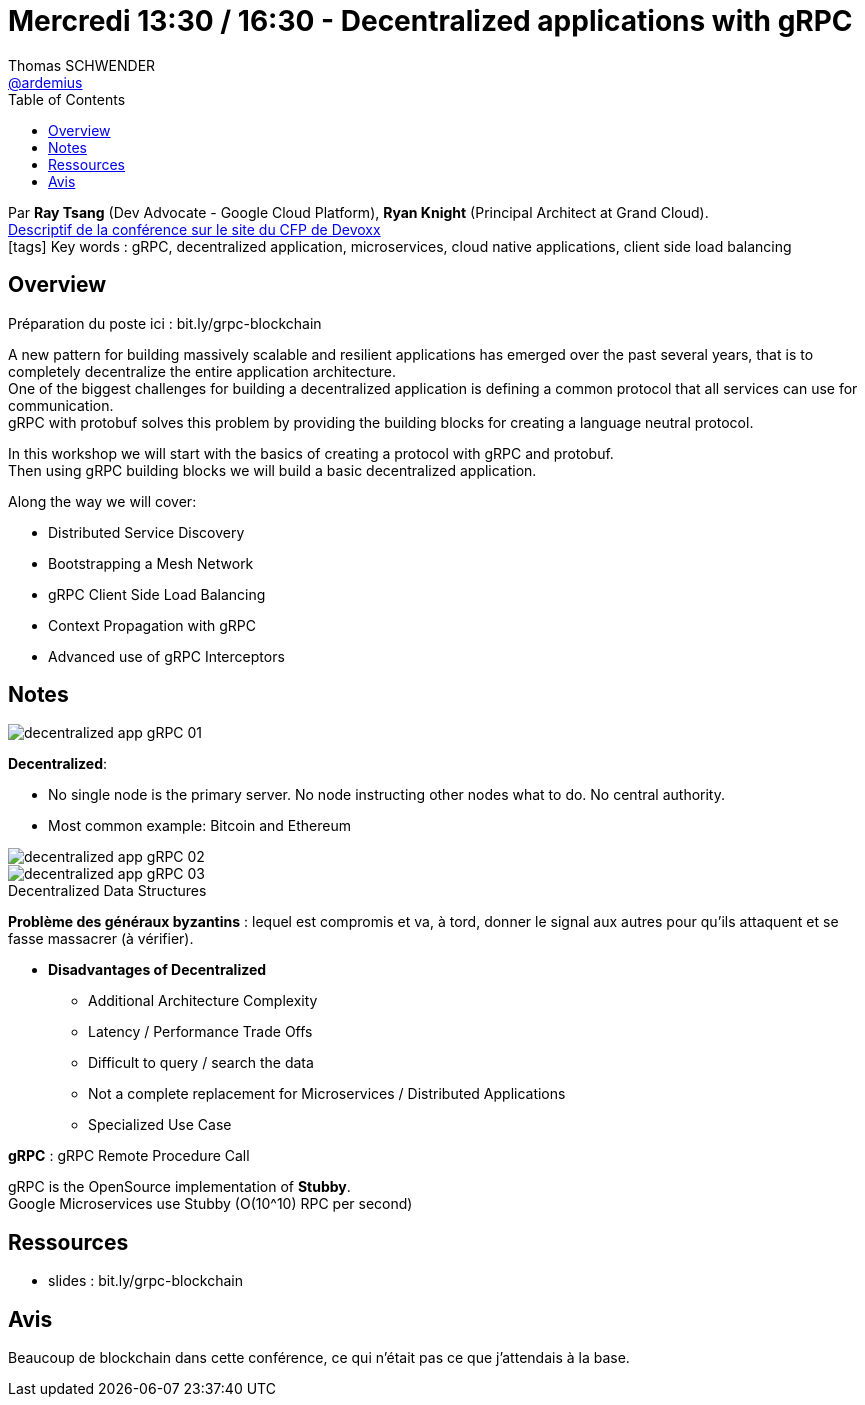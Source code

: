 = Mercredi 13:30 / 16:30 - Decentralized applications with gRPC
Thomas SCHWENDER <https://github.com/ardemius[@ardemius]>
// Handling GitHub admonition blocks icons
ifndef::env-github[:icons: font]
ifdef::env-github[]
:status:
:outfilesuffix: .adoc
:caution-caption: :fire:
:important-caption: :exclamation:
:note-caption: :paperclip:
:tip-caption: :bulb:
:warning-caption: :warning:
endif::[]
:imagesdir: ../images
:source-highlighter: highlightjs
// Next 2 ones are to handle line breaks in some particular elements (list, footnotes, etc.)
:lb: pass:[<br> +]
:sb: pass:[<br>]
// check https://github.com/Ardemius/personal-wiki/wiki/AsciiDoctor-tips for tips on table of content in GitHub
:toc: macro
//:toclevels: 3
// To turn off figure caption labels and numbers
:figure-caption!:

toc::[]

Par *Ray Tsang* (Dev Advocate - Google Cloud Platform), *Ryan Knight* (Principal Architect at Grand Cloud). +
https://cfp.devoxx.fr/2018/talk/PDL-6381/Building_a_Decentralized_Application_with_gRPC[Descriptif de la conférence sur le site du CFP de Devoxx] +
icon:tags[] Key words : gRPC, decentralized application, microservices, cloud native applications, client side load balancing

== Overview

Préparation du poste ici : bit.ly/grpc-blockchain

====
A new pattern for building massively scalable and resilient applications has emerged over the past several years, that is to completely decentralize the entire application architecture. +
One of the biggest challenges for building a decentralized application is defining a common protocol that all services can use for communication. +
gRPC with protobuf solves this problem by providing the building blocks for creating a language neutral protocol. 

In this workshop we will start with the basics of creating a protocol with gRPC and protobuf. +
Then using gRPC building blocks we will build a basic decentralized application. 

Along the way we will cover:

* Distributed Service Discovery
* Bootstrapping a Mesh Network
* gRPC Client Side Load Balancing
* Context Propagation with gRPC
* Advanced use of gRPC Interceptors
====

== Notes

image::decentralized-app-gRPC_01.jpg[]

*Decentralized*: 

* No single node is the primary server.  No node instructing other nodes what to do.  No central authority.
* Most common example: Bitcoin and Ethereum

image::decentralized-app-gRPC_02.jpg[]

.Decentralized Data Structures
image::decentralized-app-gRPC_03.jpg[]

*Problème des généraux byzantins* : lequel est compromis et va, à tord, donner le signal aux autres pour qu'ils attaquent et se fasse massacrer (à vérifier).

* *Disadvantages of Decentralized*
	** Additional Architecture Complexity
	** Latency / Performance Trade Offs
	** Difficult to query / search the data
	** Not a complete replacement for Microservices / Distributed Applications
	** Specialized Use Case

*gRPC* : gRPC Remote Procedure Call

gRPC is the OpenSource implementation of *Stubby*. +
Google Microservices use Stubby (O(10^10) RPC per second)

== Ressources

* slides : bit.ly/grpc-blockchain

== Avis

Beaucoup de blockchain dans cette conférence, ce qui n'était pas ce que j'attendais à la base.



